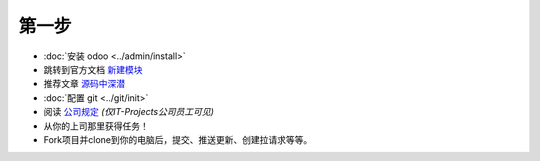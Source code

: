 第一步
===========

* :doc:`安装 odoo <../admin/install>`
* 跳转到官方文档 `新建模块 <https://www.odoo.com/documentation/12.0/howtos/backend.html>`_
* 推荐文章 `源码中深潜 <https://yelizariev.github.io/odoo/development/2015/04/17/source-diving.html>`_
* :doc:`配置 git <../git/init>`
* 阅读 `公司规定 <https://gist.github.com/yelizariev/4f4fadf628f076d875b9>`_ *(仅IT-Projects公司员工可见)*
* 从你的上司那里获得任务！
* Fork项目并clone到你的电脑后，提交、推送更新、创建拉请求等等。
